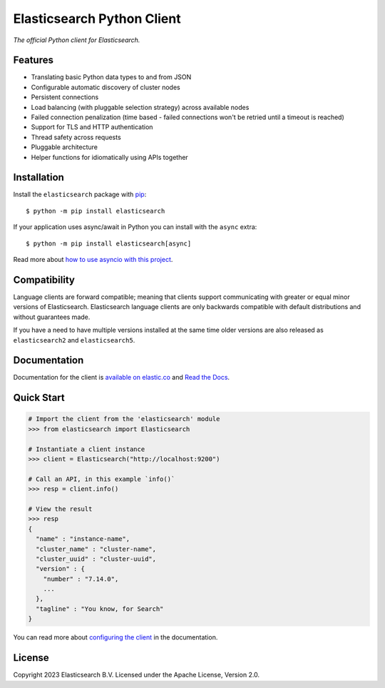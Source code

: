 .. raw:: html

   <img align="right" width="auto" height="auto" src="https://www.elastic.co/static-res/images/elastic-logo-200.png">
.. cut after this

Elasticsearch Python Client
===========================

.. image:: https://img.shields.io/pypi/v/elasticsearch
   :target: https://pypi.org/project/elasticsearch

.. image:: https://img.shields.io/conda/vn/conda-forge/elasticsearch?color=blue
   :target: https://anaconda.org/conda-forge/elasticsearch

.. image:: https://pepy.tech/badge/elasticsearch
   :target: https://pepy.tech/project/elasticsearch?versions=*

.. image:: https://clients-ci.elastic.co/job/elastic+elasticsearch-py+main/badge/icon
   :target: https://clients-ci.elastic.co/job/elastic+elasticsearch-py+main

.. image:: https://readthedocs.org/projects/elasticsearch-py/badge/?version=latest&style=flat
   :target: https://elasticsearch-py.readthedocs.io

*The official Python client for Elasticsearch.*


Features
--------

* Translating basic Python data types to and from JSON
* Configurable automatic discovery of cluster nodes
* Persistent connections
* Load balancing (with pluggable selection strategy) across available nodes
* Failed connection penalization (time based - failed connections won't be
  retried until a timeout is reached)
* Support for TLS and HTTP authentication
* Thread safety across requests
* Pluggable architecture
* Helper functions for idiomatically using APIs together


Installation
------------

Install the ``elasticsearch`` package with `pip
<https://pypi.org/project/elasticsearch>`_::

    $ python -m pip install elasticsearch

If your application uses async/await in Python you can install with
the ``async`` extra::

    $ python -m pip install elasticsearch[async]

Read more about `how to use asyncio with this project <https://elasticsearch-py.readthedocs.io/en/latest/async.html>`_.


Compatibility
-------------

Language clients are forward compatible; meaning that clients support communicating
with greater or equal minor versions of Elasticsearch. Elasticsearch language clients
are only backwards compatible with default distributions and without guarantees made.

If you have a need to have multiple versions installed at the same time older
versions are also released as ``elasticsearch2`` and ``elasticsearch5``.


Documentation
-------------

Documentation for the client is `available on elastic.co`_ and `Read the Docs`_.

.. _available on elastic.co: https://www.elastic.co/guide/en/elasticsearch/client/python-api/current/index.html
.. _Read the Docs: https://elasticsearch-py.readthedocs.io

Quick Start
-----------

.. code-block:: python

    # Import the client from the 'elasticsearch' module
    >>> from elasticsearch import Elasticsearch

    # Instantiate a client instance
    >>> client = Elasticsearch("http://localhost:9200")

    # Call an API, in this example `info()`
    >>> resp = client.info()

    # View the result
    >>> resp
    {
      "name" : "instance-name",
      "cluster_name" : "cluster-name",
      "cluster_uuid" : "cluster-uuid",
      "version" : {
        "number" : "7.14.0",
        ...
      },
      "tagline" : "You know, for Search"
    }


You can read more about `configuring the client`_ in the documentation.

.. _configuring the client: https://www.elastic.co/guide/en/elasticsearch/client/python-api/current/connecting.html


License
-------

Copyright 2023 Elasticsearch B.V. Licensed under the Apache License, Version 2.0.
